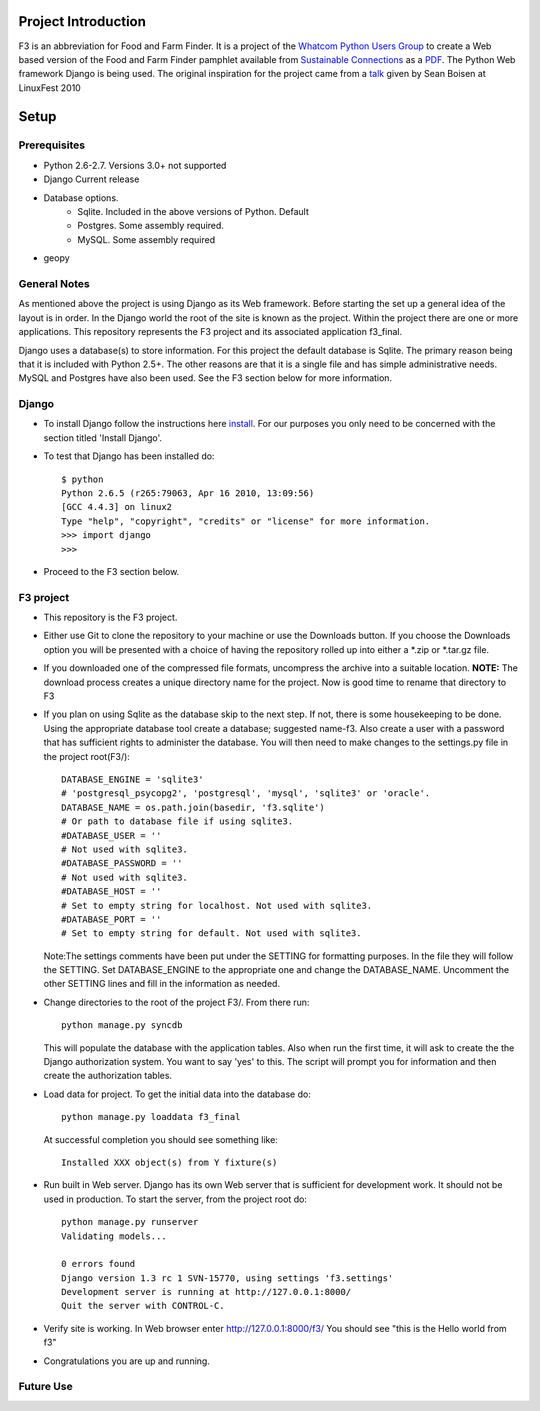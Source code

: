********************
Project Introduction
********************

F3 is an abbreviation for Food and Farm Finder. It is a project of the 
`Whatcom Python Users Group`_ to create a Web based version of the 
Food and Farm Finder pamphlet available from `Sustainable Connections`_ as 
a `PDF`_.  The Python Web framework Django is being used. The original
inspiration for the project came from a `talk`_ given by Sean Boisen at 
LinuxFest 2010 

.. _Whatcom Python Users Group: http://whatcompython.org/
.. _Sustainable Connections: http://sustainableconnections.org/
.. _PDF: http://sustainableconnections.org/foodfarming/guidetoeatinglocal/fff-2010/wfff-listing-details/at_download/file
.. _talk: http://semanticbible.com/other/talks/2010/linuxfestnw/main.html
         

********
Setup
********

Prerequisites
=============

* Python 2.6-2.7. Versions 3.0+ not supported
* Django Current release
* Database options.
    * Sqlite. Included in the above versions of Python. Default
    * Postgres. Some assembly required. 
    * MySQL. Some assembly required
* geopy

General Notes
============= 

As mentioned above the project is using Django as its Web framework. Before
starting the set up a general idea of the layout is in order. In the Django
world the root of the site is known as the project. Within the project there are
one or more applications. This repository represents the F3 project and its
associated application f3_final. 

Django uses a database(s) to store information. For this project the default
database is Sqlite. The primary reason being that it is included with Python
2.5+. The other reasons are that it is a single file and has simple 
administrative needs. MySQL and Postgres have also been used. See the F3 section
below for more information.

Django
=========
* To install Django follow the instructions here `install`_. For our purposes
  you only need to be concerned with the section titled 'Install Django'.
 
* To test that Django has been installed do::
    
    $ python
    Python 2.6.5 (r265:79063, Apr 16 2010, 13:09:56) 
    [GCC 4.4.3] on linux2
    Type "help", "copyright", "credits" or "license" for more information.
    >>> import django
    >>> 

* Proceed to the F3 section below.

.. _install: http://docs.djangoproject.com/en/1.2/intro/install/

  
F3 project
==========
* This repository is the F3 project.

* Either use Git to clone the repository to your machine or use the Downloads
  button. If you choose the Downloads option you will be presented with a
  choice of having the repository rolled up into either a \*.zip or \*.tar.gz
  file. 

* If you downloaded one of the compressed file formats, uncompress the archive
  into a suitable location. **NOTE:** The download process creates a unique
  directory name for the project. Now is good time to rename that directory to
  F3
  
* If you plan on using Sqlite as the database skip to the next step. If not,
  there is some housekeeping to be done. Using the appropriate database tool
  create a database; suggested name-f3. Also create a user with a password that
  has sufficient rights to administer the database. You will then need to make
  changes to the settings.py  file in the project root(F3/)::

    DATABASE_ENGINE = 'sqlite3'             
    # 'postgresql_psycopg2', 'postgresql', 'mysql', 'sqlite3' or 'oracle'.
    DATABASE_NAME = os.path.join(basedir, 'f3.sqlite')      
    # Or path to database file if using sqlite3.
    #DATABASE_USER = ''                     
    # Not used with sqlite3.
    #DATABASE_PASSWORD = ''                 
    # Not used with sqlite3.
    #DATABASE_HOST = ''                     
    # Set to empty string for localhost. Not used with sqlite3.
    #DATABASE_PORT = ''                     
    # Set to empty string for default. Not used with sqlite3.
  
  Note:The settings comments have been put under the SETTING for formatting
  purposes. In the file they will follow the SETTING.
  Set DATABASE_ENGINE to the appropriate one and change the DATABASE_NAME.
  Uncomment the other SETTING lines and fill in the information as needed.
  
* Change directories to the root of the project F3/. From there run::
    
    python manage.py syncdb
  
  This will populate the database with the application tables. Also when run the
  first time, it will ask to create the the Django authorization system. You 
  want to say 'yes' to this. The script will prompt you for information and then
  create the authorization tables.
  
* Load data for project. To get the initial data into the database do::
    
    python manage.py loaddata f3_final
    
  At successful completion you should see something like:: 
  
    Installed XXX object(s) from Y fixture(s)

* Run built in Web server. Django has its own Web server that is sufficient for
  development work. It should not be used in production. To start the server, 
  from the project root do::
      
      python manage.py runserver
      Validating models...

      0 errors found
      Django version 1.3 rc 1 SVN-15770, using settings 'f3.settings'
      Development server is running at http://127.0.0.1:8000/
      Quit the server with CONTROL-C.

* Verify site is working. In Web browser enter http://127.0.0.1:8000/f3/
  You should see "this is the Hello world from f3"
  
* Congratulations you are up and running.


Future Use
==========